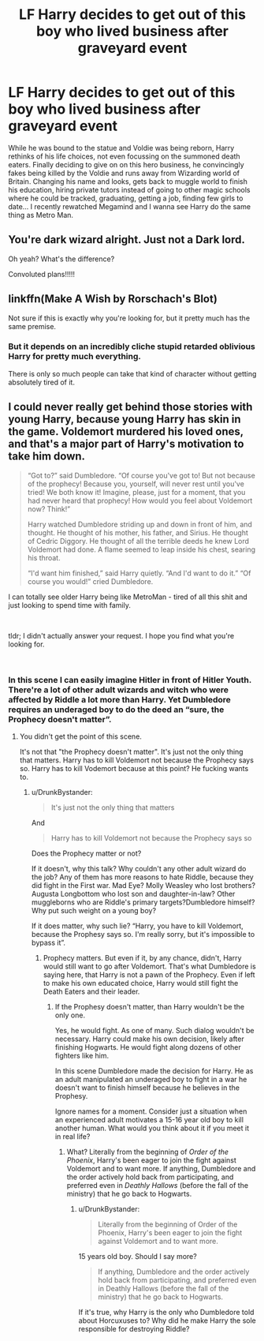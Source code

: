 #+TITLE: LF Harry decides to get out of this boy who lived business after graveyard event

* LF Harry decides to get out of this boy who lived business after graveyard event
:PROPERTIES:
:Author: SleepyGuy12
:Score: 46
:DateUnix: 1537495733.0
:DateShort: 2018-Sep-21
:FlairText: Request
:END:
While he was bound to the statue and Voldie was being reborn, Harry rethinks of his life choices, not even focussing on the summoned death eaters. Finally deciding to give on on this hero business, he convincingly fakes being killed by the Voldie and runs away from Wizarding world of Britain. Changing his name and looks, gets back to muggle world to finish his education, hiring private tutors instead of going to other magic schools where he could be tracked, graduating, getting a job, finding few girls to date... I recently rewatched Megamind and I wanna see Harry do the same thing as Metro Man.


** You're dark wizard alright. Just not a Dark lord.

Oh yeah? What's the difference?

Convoluted plans!!!!!
:PROPERTIES:
:Author: Abishek_Ravichandran
:Score: 5
:DateUnix: 1537539477.0
:DateShort: 2018-Sep-21
:END:


** linkffn(Make A Wish by Rorschach's Blot)

Not sure if this is exactly why you're looking for, but it pretty much has the same premise.
:PROPERTIES:
:Author: xstardust95x
:Score: 3
:DateUnix: 1537533831.0
:DateShort: 2018-Sep-21
:END:

*** But it depends on an incredibly cliche stupid retarded oblivious Harry for pretty much everything.

There is only so much people can take that kind of character without getting absolutely tired of it.
:PROPERTIES:
:Author: NakedFury
:Score: 6
:DateUnix: 1537536427.0
:DateShort: 2018-Sep-21
:END:


** I could never really get behind those stories with young Harry, because young Harry has skin in the game. Voldemort murdered his loved ones, and that's a major part of Harry's motivation to take him down.

#+begin_quote
  “Got to?” said Dumbledore. “Of course you've got to! But not because of the prophecy! Because you, yourself, will never rest until you've tried! We both know it! Imagine, please, just for a moment, that you had never heard that prophecy! How would you feel about Voldemort now? Think!”

  Harry watched Dumbledore striding up and down in front of him, and thought. He thought of his mother, his father, and Sirius. He thought of Cedric Diggory. He thought of all the terrible deeds he knew Lord Voldemort had done. A flame seemed to leap inside his chest, searing his throat.

  “I'd want him finished,” said Harry quietly. “And I'd want to do it.” “Of course you would!” cried Dumbledore.
#+end_quote

I can totally see older Harry being like MetroMan - tired of all this shit and just looking to spend time with family.

​

tldr; I didn't actually answer your request. I hope you find what you're looking for.

​
:PROPERTIES:
:Author: patil-triplet
:Score: 4
:DateUnix: 1537543561.0
:DateShort: 2018-Sep-21
:END:

*** In this scene I can easily imagine Hitler in front of Hitler Youth. There're a lot of other adult wizards and witch who were affected by Riddle a lot more than Harry. Yet Dumbledore requires an underaged boy to do the deed an “sure, the Prophecy doesn't matter”.
:PROPERTIES:
:Author: DrunkBystander
:Score: 1
:DateUnix: 1537560900.0
:DateShort: 2018-Sep-21
:END:

**** You didn't get the point of this scene.

It's not that "the Prophecy doesn't matter". It's just not the only thing that matters. Harry has to kill Voldemort not because the Prophecy says so. Harry has to kill Vodemort because at this point? He fucking wants to.
:PROPERTIES:
:Author: AreYouOKAni
:Score: 2
:DateUnix: 1537566352.0
:DateShort: 2018-Sep-22
:END:

***** u/DrunkBystander:
#+begin_quote
  It's just not the only thing that matters
#+end_quote

And

#+begin_quote
  Harry has to kill Voldemort not because the Prophecy says so
#+end_quote

Does the Prophecy matter or not?

If it doesn't, why this talk? Why couldn't any other adult wizard do the job? Any of them has more reasons to hate Riddle, because they did fight in the First war. Mad Eye? Molly Weasley who lost brothers? Augusta Longbottom who lost son and daughter-in-law? Other muggleborns who are Riddle's primary targets?Dumbledore himself? Why put such weight on a young boy?

If it does matter, why such lie? “Harry, you have to kill Voldemort, because the Prophesy says so. I'm really sorry, but it's impossible to bypass it”.
:PROPERTIES:
:Author: DrunkBystander
:Score: 1
:DateUnix: 1537591790.0
:DateShort: 2018-Sep-22
:END:

****** Prophecy matters. But even if it, by any chance, didn't, Harry would still want to go after Voldemort. That's what Dumbledore is saying here, that Harry is not a pawn of the Prophecy. Even if left to make his own educated choice, Harry would still fight the Death Eaters and their leader.
:PROPERTIES:
:Author: AreYouOKAni
:Score: 1
:DateUnix: 1537606637.0
:DateShort: 2018-Sep-22
:END:

******* If the Prophesy doesn't matter, than Harry wouldn't be the only one.

Yes, he would fight. As one of many. Such dialog wouldn't be necessary. Harry could make his own decision, likely after finishing Hogwarts. He would fight along dozens of other fighters like him.

In this scene Dumbledore made the decision for Harry. He as an adult manipulated an underaged boy to fight in a war he doesn't want to finish himself because he believes in the Prophesy.

Ignore names for a moment. Consider just a situation when an experienced adult motivates a 15-16 year old boy to kill another human. What would you think about it if you meet it in real life?
:PROPERTIES:
:Author: DrunkBystander
:Score: 2
:DateUnix: 1537609001.0
:DateShort: 2018-Sep-22
:END:

******** What? Literally from the beginning of /Order of the Phoenix/, Harry's been eager to join the fight against Voldemort and to want more. If anything, Dumbledore and the order actively hold back from participating, and preferred even in /Deathly Hallows/ (before the fall of the ministry) that he go back to Hogwarts.
:PROPERTIES:
:Author: patil-triplet
:Score: 1
:DateUnix: 1538756607.0
:DateShort: 2018-Oct-05
:END:

********* u/DrunkBystander:
#+begin_quote
  Literally from the beginning of Order of the Phoenix, Harry's been eager to join the fight against Voldemort and to want more.
#+end_quote

15 years old boy. Should I say more?

#+begin_quote
  If anything, Dumbledore and the order actively hold back from participating, and preferred even in Deathly Hallows (before the fall of the ministry) that he go back to Hogwarts.
#+end_quote

If it's true, why Harry is the only who Dumbledore told about Horcuxuses to? Why did he make Harry the sole responsible for destroying Riddle?
:PROPERTIES:
:Author: DrunkBystander
:Score: 1
:DateUnix: 1538758484.0
:DateShort: 2018-Oct-05
:END:
